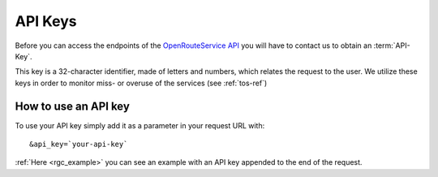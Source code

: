 API Keys
========

Before you can access the endpoints of the `OpenRouteService API <http://www.openrouteservice.org>`__ you will have to contact us to obtain an :term:`API-Key`. 

.. 
    openrouteservice@geog.uni-heidelberg.de.

This key is a 32-character identifier, made of letters and numbers, which relates the request to the user. We utilize these keys in order to monitor miss- or overuse of the services (see :ref:`tos-ref`)


How to use an API key
---------------------

To use your API key simply add it as a parameter in your request URL with: ::

	&api_key=`your-api-key`

:ref:`Here <rgc_example>` you can see an example with an API key appended to the end of the request.



